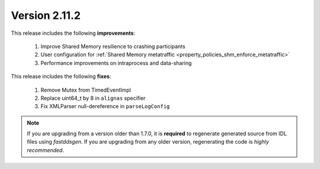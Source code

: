 Version 2.11.2
^^^^^^^^^^^^^^

This release includes the following **improvements**:

    1. Improve Shared Memory resilience to crashing participants
    2. User configuration for :ref:`Shared Memory metatraffic <property_policies_shm_enforce_metatraffic>`
    3. Performance improvements on intraprocess and data-sharing

This release includes the following **fixes**:

    1. Remove Mutex from TimedEventImpl
    2. Replace uint64_t by 8 in ``alignas`` specifier
    3. Fix XMLParser null-dereference in ``parseLogConfig``

.. note::
  If you are upgrading from a version older than 1.7.0, it is **required** to regenerate generated source from IDL
  files using *fastddsgen*.
  If you are upgrading from any older version, regenerating the code is *highly recommended*.